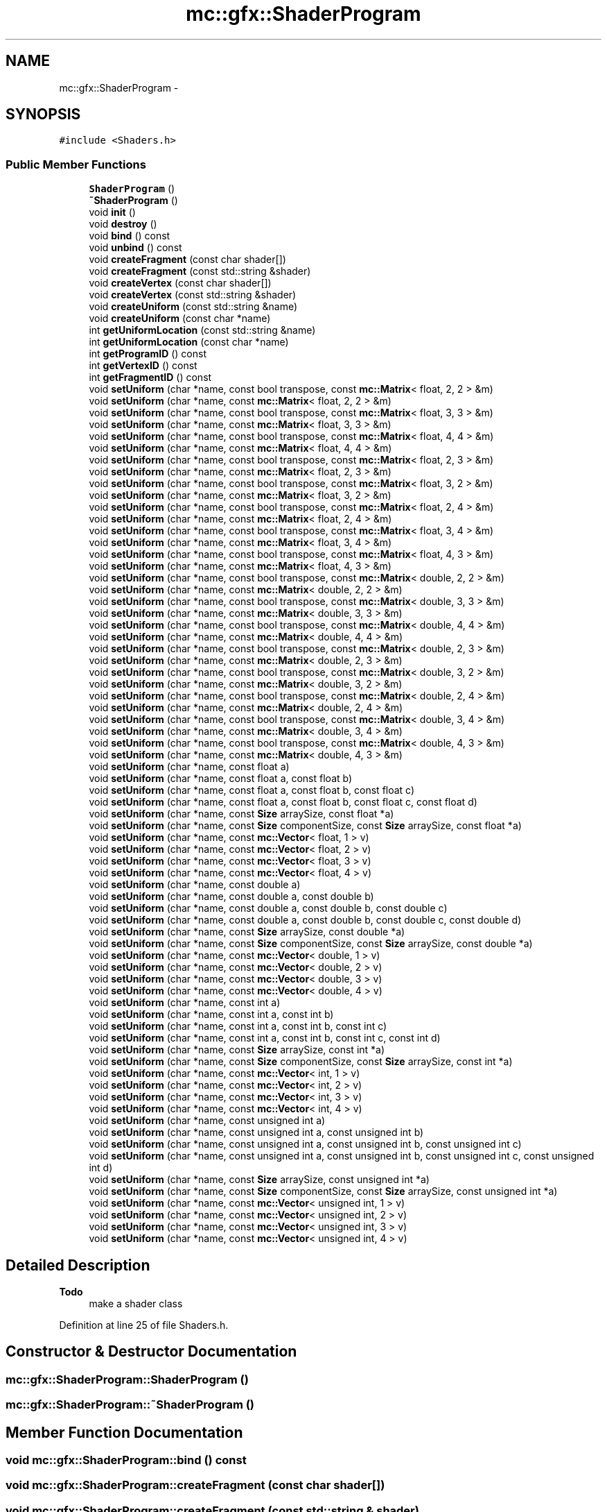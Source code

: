.TH "mc::gfx::ShaderProgram" 3 "Fri Nov 25 2016" "Version Alpha" "MACE" \" -*- nroff -*-
.ad l
.nh
.SH NAME
mc::gfx::ShaderProgram \- 
.SH SYNOPSIS
.br
.PP
.PP
\fC#include <Shaders\&.h>\fP
.SS "Public Member Functions"

.in +1c
.ti -1c
.RI "\fBShaderProgram\fP ()"
.br
.ti -1c
.RI "\fB~ShaderProgram\fP ()"
.br
.ti -1c
.RI "void \fBinit\fP ()"
.br
.ti -1c
.RI "void \fBdestroy\fP ()"
.br
.ti -1c
.RI "void \fBbind\fP () const "
.br
.ti -1c
.RI "void \fBunbind\fP () const "
.br
.ti -1c
.RI "void \fBcreateFragment\fP (const char shader[])"
.br
.ti -1c
.RI "void \fBcreateFragment\fP (const std::string &shader)"
.br
.ti -1c
.RI "void \fBcreateVertex\fP (const char shader[])"
.br
.ti -1c
.RI "void \fBcreateVertex\fP (const std::string &shader)"
.br
.ti -1c
.RI "void \fBcreateUniform\fP (const std::string &name)"
.br
.ti -1c
.RI "void \fBcreateUniform\fP (const char *name)"
.br
.ti -1c
.RI "int \fBgetUniformLocation\fP (const std::string &name)"
.br
.ti -1c
.RI "int \fBgetUniformLocation\fP (const char *name)"
.br
.ti -1c
.RI "int \fBgetProgramID\fP () const "
.br
.ti -1c
.RI "int \fBgetVertexID\fP () const "
.br
.ti -1c
.RI "int \fBgetFragmentID\fP () const "
.br
.ti -1c
.RI "void \fBsetUniform\fP (char *name, const bool transpose, const \fBmc::Matrix\fP< float, 2, 2 > &m)"
.br
.ti -1c
.RI "void \fBsetUniform\fP (char *name, const \fBmc::Matrix\fP< float, 2, 2 > &m)"
.br
.ti -1c
.RI "void \fBsetUniform\fP (char *name, const bool transpose, const \fBmc::Matrix\fP< float, 3, 3 > &m)"
.br
.ti -1c
.RI "void \fBsetUniform\fP (char *name, const \fBmc::Matrix\fP< float, 3, 3 > &m)"
.br
.ti -1c
.RI "void \fBsetUniform\fP (char *name, const bool transpose, const \fBmc::Matrix\fP< float, 4, 4 > &m)"
.br
.ti -1c
.RI "void \fBsetUniform\fP (char *name, const \fBmc::Matrix\fP< float, 4, 4 > &m)"
.br
.ti -1c
.RI "void \fBsetUniform\fP (char *name, const bool transpose, const \fBmc::Matrix\fP< float, 2, 3 > &m)"
.br
.ti -1c
.RI "void \fBsetUniform\fP (char *name, const \fBmc::Matrix\fP< float, 2, 3 > &m)"
.br
.ti -1c
.RI "void \fBsetUniform\fP (char *name, const bool transpose, const \fBmc::Matrix\fP< float, 3, 2 > &m)"
.br
.ti -1c
.RI "void \fBsetUniform\fP (char *name, const \fBmc::Matrix\fP< float, 3, 2 > &m)"
.br
.ti -1c
.RI "void \fBsetUniform\fP (char *name, const bool transpose, const \fBmc::Matrix\fP< float, 2, 4 > &m)"
.br
.ti -1c
.RI "void \fBsetUniform\fP (char *name, const \fBmc::Matrix\fP< float, 2, 4 > &m)"
.br
.ti -1c
.RI "void \fBsetUniform\fP (char *name, const bool transpose, const \fBmc::Matrix\fP< float, 3, 4 > &m)"
.br
.ti -1c
.RI "void \fBsetUniform\fP (char *name, const \fBmc::Matrix\fP< float, 3, 4 > &m)"
.br
.ti -1c
.RI "void \fBsetUniform\fP (char *name, const bool transpose, const \fBmc::Matrix\fP< float, 4, 3 > &m)"
.br
.ti -1c
.RI "void \fBsetUniform\fP (char *name, const \fBmc::Matrix\fP< float, 4, 3 > &m)"
.br
.ti -1c
.RI "void \fBsetUniform\fP (char *name, const bool transpose, const \fBmc::Matrix\fP< double, 2, 2 > &m)"
.br
.ti -1c
.RI "void \fBsetUniform\fP (char *name, const \fBmc::Matrix\fP< double, 2, 2 > &m)"
.br
.ti -1c
.RI "void \fBsetUniform\fP (char *name, const bool transpose, const \fBmc::Matrix\fP< double, 3, 3 > &m)"
.br
.ti -1c
.RI "void \fBsetUniform\fP (char *name, const \fBmc::Matrix\fP< double, 3, 3 > &m)"
.br
.ti -1c
.RI "void \fBsetUniform\fP (char *name, const bool transpose, const \fBmc::Matrix\fP< double, 4, 4 > &m)"
.br
.ti -1c
.RI "void \fBsetUniform\fP (char *name, const \fBmc::Matrix\fP< double, 4, 4 > &m)"
.br
.ti -1c
.RI "void \fBsetUniform\fP (char *name, const bool transpose, const \fBmc::Matrix\fP< double, 2, 3 > &m)"
.br
.ti -1c
.RI "void \fBsetUniform\fP (char *name, const \fBmc::Matrix\fP< double, 2, 3 > &m)"
.br
.ti -1c
.RI "void \fBsetUniform\fP (char *name, const bool transpose, const \fBmc::Matrix\fP< double, 3, 2 > &m)"
.br
.ti -1c
.RI "void \fBsetUniform\fP (char *name, const \fBmc::Matrix\fP< double, 3, 2 > &m)"
.br
.ti -1c
.RI "void \fBsetUniform\fP (char *name, const bool transpose, const \fBmc::Matrix\fP< double, 2, 4 > &m)"
.br
.ti -1c
.RI "void \fBsetUniform\fP (char *name, const \fBmc::Matrix\fP< double, 2, 4 > &m)"
.br
.ti -1c
.RI "void \fBsetUniform\fP (char *name, const bool transpose, const \fBmc::Matrix\fP< double, 3, 4 > &m)"
.br
.ti -1c
.RI "void \fBsetUniform\fP (char *name, const \fBmc::Matrix\fP< double, 3, 4 > &m)"
.br
.ti -1c
.RI "void \fBsetUniform\fP (char *name, const bool transpose, const \fBmc::Matrix\fP< double, 4, 3 > &m)"
.br
.ti -1c
.RI "void \fBsetUniform\fP (char *name, const \fBmc::Matrix\fP< double, 4, 3 > &m)"
.br
.ti -1c
.RI "void \fBsetUniform\fP (char *name, const float a)"
.br
.ti -1c
.RI "void \fBsetUniform\fP (char *name, const float a, const float b)"
.br
.ti -1c
.RI "void \fBsetUniform\fP (char *name, const float a, const float b, const float c)"
.br
.ti -1c
.RI "void \fBsetUniform\fP (char *name, const float a, const float b, const float c, const float d)"
.br
.ti -1c
.RI "void \fBsetUniform\fP (char *name, const \fBSize\fP arraySize, const float *a)"
.br
.ti -1c
.RI "void \fBsetUniform\fP (char *name, const \fBSize\fP componentSize, const \fBSize\fP arraySize, const float *a)"
.br
.ti -1c
.RI "void \fBsetUniform\fP (char *name, const \fBmc::Vector\fP< float, 1 > v)"
.br
.ti -1c
.RI "void \fBsetUniform\fP (char *name, const \fBmc::Vector\fP< float, 2 > v)"
.br
.ti -1c
.RI "void \fBsetUniform\fP (char *name, const \fBmc::Vector\fP< float, 3 > v)"
.br
.ti -1c
.RI "void \fBsetUniform\fP (char *name, const \fBmc::Vector\fP< float, 4 > v)"
.br
.ti -1c
.RI "void \fBsetUniform\fP (char *name, const double a)"
.br
.ti -1c
.RI "void \fBsetUniform\fP (char *name, const double a, const double b)"
.br
.ti -1c
.RI "void \fBsetUniform\fP (char *name, const double a, const double b, const double c)"
.br
.ti -1c
.RI "void \fBsetUniform\fP (char *name, const double a, const double b, const double c, const double d)"
.br
.ti -1c
.RI "void \fBsetUniform\fP (char *name, const \fBSize\fP arraySize, const double *a)"
.br
.ti -1c
.RI "void \fBsetUniform\fP (char *name, const \fBSize\fP componentSize, const \fBSize\fP arraySize, const double *a)"
.br
.ti -1c
.RI "void \fBsetUniform\fP (char *name, const \fBmc::Vector\fP< double, 1 > v)"
.br
.ti -1c
.RI "void \fBsetUniform\fP (char *name, const \fBmc::Vector\fP< double, 2 > v)"
.br
.ti -1c
.RI "void \fBsetUniform\fP (char *name, const \fBmc::Vector\fP< double, 3 > v)"
.br
.ti -1c
.RI "void \fBsetUniform\fP (char *name, const \fBmc::Vector\fP< double, 4 > v)"
.br
.ti -1c
.RI "void \fBsetUniform\fP (char *name, const int a)"
.br
.ti -1c
.RI "void \fBsetUniform\fP (char *name, const int a, const int b)"
.br
.ti -1c
.RI "void \fBsetUniform\fP (char *name, const int a, const int b, const int c)"
.br
.ti -1c
.RI "void \fBsetUniform\fP (char *name, const int a, const int b, const int c, const int d)"
.br
.ti -1c
.RI "void \fBsetUniform\fP (char *name, const \fBSize\fP arraySize, const int *a)"
.br
.ti -1c
.RI "void \fBsetUniform\fP (char *name, const \fBSize\fP componentSize, const \fBSize\fP arraySize, const int *a)"
.br
.ti -1c
.RI "void \fBsetUniform\fP (char *name, const \fBmc::Vector\fP< int, 1 > v)"
.br
.ti -1c
.RI "void \fBsetUniform\fP (char *name, const \fBmc::Vector\fP< int, 2 > v)"
.br
.ti -1c
.RI "void \fBsetUniform\fP (char *name, const \fBmc::Vector\fP< int, 3 > v)"
.br
.ti -1c
.RI "void \fBsetUniform\fP (char *name, const \fBmc::Vector\fP< int, 4 > v)"
.br
.ti -1c
.RI "void \fBsetUniform\fP (char *name, const unsigned int a)"
.br
.ti -1c
.RI "void \fBsetUniform\fP (char *name, const unsigned int a, const unsigned int b)"
.br
.ti -1c
.RI "void \fBsetUniform\fP (char *name, const unsigned int a, const unsigned int b, const unsigned int c)"
.br
.ti -1c
.RI "void \fBsetUniform\fP (char *name, const unsigned int a, const unsigned int b, const unsigned int c, const unsigned int d)"
.br
.ti -1c
.RI "void \fBsetUniform\fP (char *name, const \fBSize\fP arraySize, const unsigned int *a)"
.br
.ti -1c
.RI "void \fBsetUniform\fP (char *name, const \fBSize\fP componentSize, const \fBSize\fP arraySize, const unsigned int *a)"
.br
.ti -1c
.RI "void \fBsetUniform\fP (char *name, const \fBmc::Vector\fP< unsigned int, 1 > v)"
.br
.ti -1c
.RI "void \fBsetUniform\fP (char *name, const \fBmc::Vector\fP< unsigned int, 2 > v)"
.br
.ti -1c
.RI "void \fBsetUniform\fP (char *name, const \fBmc::Vector\fP< unsigned int, 3 > v)"
.br
.ti -1c
.RI "void \fBsetUniform\fP (char *name, const \fBmc::Vector\fP< unsigned int, 4 > v)"
.br
.in -1c
.SH "Detailed Description"
.PP 

.PP
\fBTodo\fP
.RS 4
make a shader class 
.RE
.PP

.PP
Definition at line 25 of file Shaders\&.h\&.
.SH "Constructor & Destructor Documentation"
.PP 
.SS "mc::gfx::ShaderProgram::ShaderProgram ()"

.SS "mc::gfx::ShaderProgram::~ShaderProgram ()"

.SH "Member Function Documentation"
.PP 
.SS "void mc::gfx::ShaderProgram::bind () const"

.SS "void mc::gfx::ShaderProgram::createFragment (const char shader[])"

.SS "void mc::gfx::ShaderProgram::createFragment (const std::string & shader)"

.SS "void mc::gfx::ShaderProgram::createUniform (const std::string & name)"

.SS "void mc::gfx::ShaderProgram::createUniform (const char * name)"

.SS "void mc::gfx::ShaderProgram::createVertex (const char shader[])"

.SS "void mc::gfx::ShaderProgram::createVertex (const std::string & shader)"

.SS "void mc::gfx::ShaderProgram::destroy ()"

.SS "int mc::gfx::ShaderProgram::getFragmentID () const"

.SS "int mc::gfx::ShaderProgram::getProgramID () const"

.SS "int mc::gfx::ShaderProgram::getUniformLocation (const std::string & name)"

.SS "int mc::gfx::ShaderProgram::getUniformLocation (const char * name)"

.SS "int mc::gfx::ShaderProgram::getVertexID () const"

.SS "void mc::gfx::ShaderProgram::init ()"

.SS "void mc::gfx::ShaderProgram::setUniform (char * name, const bool transpose, const \fBmc::Matrix\fP< float, 2, 2 > & m)"

.SS "void mc::gfx::ShaderProgram::setUniform (char * name, const \fBmc::Matrix\fP< float, 2, 2 > & m)"

.SS "void mc::gfx::ShaderProgram::setUniform (char * name, const bool transpose, const \fBmc::Matrix\fP< float, 3, 3 > & m)"

.SS "void mc::gfx::ShaderProgram::setUniform (char * name, const \fBmc::Matrix\fP< float, 3, 3 > & m)"

.SS "void mc::gfx::ShaderProgram::setUniform (char * name, const bool transpose, const \fBmc::Matrix\fP< float, 4, 4 > & m)"

.SS "void mc::gfx::ShaderProgram::setUniform (char * name, const \fBmc::Matrix\fP< float, 4, 4 > & m)"

.SS "void mc::gfx::ShaderProgram::setUniform (char * name, const bool transpose, const \fBmc::Matrix\fP< float, 2, 3 > & m)"

.SS "void mc::gfx::ShaderProgram::setUniform (char * name, const \fBmc::Matrix\fP< float, 2, 3 > & m)"

.SS "void mc::gfx::ShaderProgram::setUniform (char * name, const bool transpose, const \fBmc::Matrix\fP< float, 3, 2 > & m)"

.SS "void mc::gfx::ShaderProgram::setUniform (char * name, const \fBmc::Matrix\fP< float, 3, 2 > & m)"

.SS "void mc::gfx::ShaderProgram::setUniform (char * name, const bool transpose, const \fBmc::Matrix\fP< float, 2, 4 > & m)"

.SS "void mc::gfx::ShaderProgram::setUniform (char * name, const \fBmc::Matrix\fP< float, 2, 4 > & m)"

.SS "void mc::gfx::ShaderProgram::setUniform (char * name, const bool transpose, const \fBmc::Matrix\fP< float, 3, 4 > & m)"

.SS "void mc::gfx::ShaderProgram::setUniform (char * name, const \fBmc::Matrix\fP< float, 3, 4 > & m)"

.SS "void mc::gfx::ShaderProgram::setUniform (char * name, const bool transpose, const \fBmc::Matrix\fP< float, 4, 3 > & m)"

.SS "void mc::gfx::ShaderProgram::setUniform (char * name, const \fBmc::Matrix\fP< float, 4, 3 > & m)"

.SS "void mc::gfx::ShaderProgram::setUniform (char * name, const bool transpose, const \fBmc::Matrix\fP< double, 2, 2 > & m)"

.SS "void mc::gfx::ShaderProgram::setUniform (char * name, const \fBmc::Matrix\fP< double, 2, 2 > & m)"

.SS "void mc::gfx::ShaderProgram::setUniform (char * name, const bool transpose, const \fBmc::Matrix\fP< double, 3, 3 > & m)"

.SS "void mc::gfx::ShaderProgram::setUniform (char * name, const \fBmc::Matrix\fP< double, 3, 3 > & m)"

.SS "void mc::gfx::ShaderProgram::setUniform (char * name, const bool transpose, const \fBmc::Matrix\fP< double, 4, 4 > & m)"

.SS "void mc::gfx::ShaderProgram::setUniform (char * name, const \fBmc::Matrix\fP< double, 4, 4 > & m)"

.SS "void mc::gfx::ShaderProgram::setUniform (char * name, const bool transpose, const \fBmc::Matrix\fP< double, 2, 3 > & m)"

.SS "void mc::gfx::ShaderProgram::setUniform (char * name, const \fBmc::Matrix\fP< double, 2, 3 > & m)"

.SS "void mc::gfx::ShaderProgram::setUniform (char * name, const bool transpose, const \fBmc::Matrix\fP< double, 3, 2 > & m)"

.SS "void mc::gfx::ShaderProgram::setUniform (char * name, const \fBmc::Matrix\fP< double, 3, 2 > & m)"

.SS "void mc::gfx::ShaderProgram::setUniform (char * name, const bool transpose, const \fBmc::Matrix\fP< double, 2, 4 > & m)"

.SS "void mc::gfx::ShaderProgram::setUniform (char * name, const \fBmc::Matrix\fP< double, 2, 4 > & m)"

.SS "void mc::gfx::ShaderProgram::setUniform (char * name, const bool transpose, const \fBmc::Matrix\fP< double, 3, 4 > & m)"

.SS "void mc::gfx::ShaderProgram::setUniform (char * name, const \fBmc::Matrix\fP< double, 3, 4 > & m)"

.SS "void mc::gfx::ShaderProgram::setUniform (char * name, const bool transpose, const \fBmc::Matrix\fP< double, 4, 3 > & m)"

.SS "void mc::gfx::ShaderProgram::setUniform (char * name, const \fBmc::Matrix\fP< double, 4, 3 > & m)"

.SS "void mc::gfx::ShaderProgram::setUniform (char * name, const float a)"

.SS "void mc::gfx::ShaderProgram::setUniform (char * name, const float a, const float b)"

.SS "void mc::gfx::ShaderProgram::setUniform (char * name, const float a, const float b, const float c)"

.SS "void mc::gfx::ShaderProgram::setUniform (char * name, const float a, const float b, const float c, const float d)"

.SS "void mc::gfx::ShaderProgram::setUniform (char * name, const \fBSize\fP arraySize, const float * a)"

.SS "void mc::gfx::ShaderProgram::setUniform (char * name, const \fBSize\fP componentSize, const \fBSize\fP arraySize, const float * a)"

.SS "void mc::gfx::ShaderProgram::setUniform (char * name, const \fBmc::Vector\fP< float, 1 > v)"

.SS "void mc::gfx::ShaderProgram::setUniform (char * name, const \fBmc::Vector\fP< float, 2 > v)"

.SS "void mc::gfx::ShaderProgram::setUniform (char * name, const \fBmc::Vector\fP< float, 3 > v)"

.SS "void mc::gfx::ShaderProgram::setUniform (char * name, const \fBmc::Vector\fP< float, 4 > v)"

.SS "void mc::gfx::ShaderProgram::setUniform (char * name, const double a)"

.SS "void mc::gfx::ShaderProgram::setUniform (char * name, const double a, const double b)"

.SS "void mc::gfx::ShaderProgram::setUniform (char * name, const double a, const double b, const double c)"

.SS "void mc::gfx::ShaderProgram::setUniform (char * name, const double a, const double b, const double c, const double d)"

.SS "void mc::gfx::ShaderProgram::setUniform (char * name, const \fBSize\fP arraySize, const double * a)"

.SS "void mc::gfx::ShaderProgram::setUniform (char * name, const \fBSize\fP componentSize, const \fBSize\fP arraySize, const double * a)"

.SS "void mc::gfx::ShaderProgram::setUniform (char * name, const \fBmc::Vector\fP< double, 1 > v)"

.SS "void mc::gfx::ShaderProgram::setUniform (char * name, const \fBmc::Vector\fP< double, 2 > v)"

.SS "void mc::gfx::ShaderProgram::setUniform (char * name, const \fBmc::Vector\fP< double, 3 > v)"

.SS "void mc::gfx::ShaderProgram::setUniform (char * name, const \fBmc::Vector\fP< double, 4 > v)"

.SS "void mc::gfx::ShaderProgram::setUniform (char * name, const int a)"

.SS "void mc::gfx::ShaderProgram::setUniform (char * name, const int a, const int b)"

.SS "void mc::gfx::ShaderProgram::setUniform (char * name, const int a, const int b, const int c)"

.SS "void mc::gfx::ShaderProgram::setUniform (char * name, const int a, const int b, const int c, const int d)"

.SS "void mc::gfx::ShaderProgram::setUniform (char * name, const \fBSize\fP arraySize, const int * a)"

.SS "void mc::gfx::ShaderProgram::setUniform (char * name, const \fBSize\fP componentSize, const \fBSize\fP arraySize, const int * a)"

.SS "void mc::gfx::ShaderProgram::setUniform (char * name, const \fBmc::Vector\fP< int, 1 > v)"

.SS "void mc::gfx::ShaderProgram::setUniform (char * name, const \fBmc::Vector\fP< int, 2 > v)"

.SS "void mc::gfx::ShaderProgram::setUniform (char * name, const \fBmc::Vector\fP< int, 3 > v)"

.SS "void mc::gfx::ShaderProgram::setUniform (char * name, const \fBmc::Vector\fP< int, 4 > v)"

.SS "void mc::gfx::ShaderProgram::setUniform (char * name, const unsigned int a)"

.SS "void mc::gfx::ShaderProgram::setUniform (char * name, const unsigned int a, const unsigned int b)"

.SS "void mc::gfx::ShaderProgram::setUniform (char * name, const unsigned int a, const unsigned int b, const unsigned int c)"

.SS "void mc::gfx::ShaderProgram::setUniform (char * name, const unsigned int a, const unsigned int b, const unsigned int c, const unsigned int d)"

.SS "void mc::gfx::ShaderProgram::setUniform (char * name, const \fBSize\fP arraySize, const unsigned int * a)"

.SS "void mc::gfx::ShaderProgram::setUniform (char * name, const \fBSize\fP componentSize, const \fBSize\fP arraySize, const unsigned int * a)"

.SS "void mc::gfx::ShaderProgram::setUniform (char * name, const \fBmc::Vector\fP< unsigned int, 1 > v)"

.SS "void mc::gfx::ShaderProgram::setUniform (char * name, const \fBmc::Vector\fP< unsigned int, 2 > v)"

.SS "void mc::gfx::ShaderProgram::setUniform (char * name, const \fBmc::Vector\fP< unsigned int, 3 > v)"

.SS "void mc::gfx::ShaderProgram::setUniform (char * name, const \fBmc::Vector\fP< unsigned int, 4 > v)"

.SS "void mc::gfx::ShaderProgram::unbind () const"


.SH "Author"
.PP 
Generated automatically by Doxygen for MACE from the source code\&.
